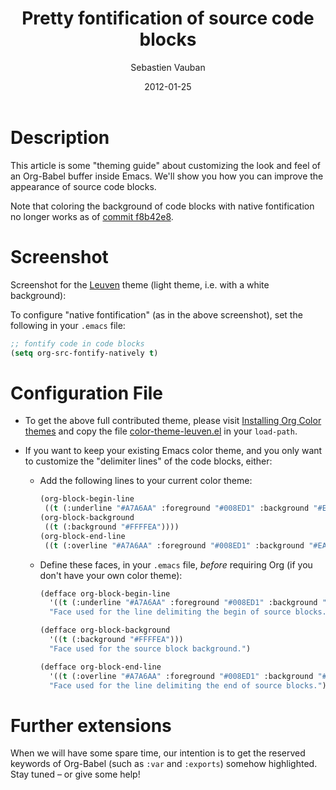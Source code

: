 #+TITLE:     Pretty fontification of source code blocks
#+AUTHOR:    Sebastien Vauban
#+EMAIL:     sva@mygooglest.com
#+DATE:      2012-01-25
#+DESCRIPTION:
#+KEYWORDS:
#+LANGUAGE:  en_US

* Description

This article is some "theming guide" about customizing the look and feel of an
Org-Babel buffer inside Emacs. We'll show you how you can improve the
appearance of source code blocks.

Note that coloring the background of code blocks with native
fontification no longer works as of [[http://orgmode.org/cgit.cgi/org-mode.git/commit/?id=f8b42e8][commit f8b42e8]].

* Screenshot

Screenshot for the [[https://github.com/fniessen/color-theme-leuven][Leuven]] theme (light theme, i.e. with a white background):

[[file:../images/fontified-src-code-blocks.png]]

To configure "native fontification" (as in the above screenshot), set the
following in your =.emacs= file:

#+begin_src emacs-lisp
;; fontify code in code blocks
(setq org-src-fontify-natively t)
#+end_src

* Configuration File

- To get the above full contributed theme, please visit [[file:../../../org-color-themes.org][Installing Org Color
  themes]] and copy the file [[https://github.com/fniessen/color-theme-leuven/blob/master/color-theme-leuven.el][color-theme-leuven.el]] in your =load-path=.

- If you want to keep your existing Emacs color theme, and you only want to
  customize the "delimiter lines" of the code blocks, either:

  + Add the following lines to your current color theme:

    #+begin_src emacs-lisp
    (org-block-begin-line
     ((t (:underline "#A7A6AA" :foreground "#008ED1" :background "#EAEAFF"))))
    (org-block-background
     ((t (:background "#FFFFEA"))))
    (org-block-end-line
     ((t (:overline "#A7A6AA" :foreground "#008ED1" :background "#EAEAFF"))))
    #+end_src

  + Define these faces, in your =.emacs= file, /before/ requiring Org (if you
    don't have your own color theme):

    #+begin_src emacs-lisp
    (defface org-block-begin-line
      '((t (:underline "#A7A6AA" :foreground "#008ED1" :background "#EAEAFF")))
      "Face used for the line delimiting the begin of source blocks.")

    (defface org-block-background
      '((t (:background "#FFFFEA")))
      "Face used for the source block background.")

    (defface org-block-end-line
      '((t (:overline "#A7A6AA" :foreground "#008ED1" :background "#EAEAFF")))
      "Face used for the line delimiting the end of source blocks.")
    #+end_src

* Further extensions

When we will have some spare time, our intention is to get the reserved
keywords of Org-Babel (such as =:var= and =:exports=) somehow highlighted.
Stay tuned -- or give some help!
